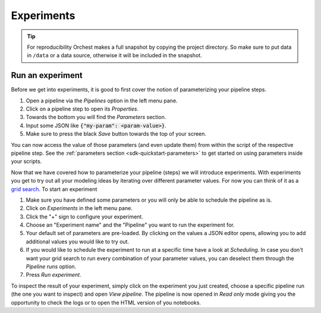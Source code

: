 .. _experiments:

Experiments
===========

.. tip::
   For reproducibility Orchest makes a full snapshot by copying the project directory. So make sure
   to put data in ``/data`` or a data source, otherwise it will be included in the snapshot.

Run an experiment
-----------------

Before we get into experiments, it is good to first cover the notion of parameterizing your pipeline
steps.

1. Open a pipeline via the *Pipelines* option in the left menu pane.
2. Click on a pipeline step to open its *Properties*.
3. Towards the bottom you will find the *Parameters* section. 
4. Input some JSON like :code:`{"my-param": <param-value>}`.
5. Make sure to press the black *Save* button towards the top of your screen.

You can now access the value of those parameters (and even update them) from within the script of
the respective pipeline step.  See the :ref:`parameters section <sdk-quickstart-parameters>` to get
started on using parameters inside your scripts.

Now that we have covered how to parameterize your pipeline (steps) we will introduce experiments.
With experiments you get to try out all your modeling ideas by iterating over different parameter
values. For now you can think of it as a `grid search
<https://scikit-learn.org/stable/modules/grid_search.html>`_. To start an experiment

1. Make sure you have defined some parameters or you will only be able to schedule the pipeline as
   is.
2. Click on *Experiments* in the left menu pane.
3. Click the "+" sign to configure your experiment.
4. Choose an "Experiment name" and the "Pipeline" you want to run the experiment for.
5. Your default set of parameters are pre-loaded. By clicking on the values a JSON editor opens,
   allowing you to add additional values you would like to try out.
6. If you would like to schedule the experiment to run at a specific time have a look at
   *Scheduling*. In case you don't want your grid search to run every combination of your parameter
   values, you can deselect them through the *Pipeline runs* option.
7. Press *Run experiment*.

To inspect the result of your experiment, simply click on the experiment you just created, choose a
specific pipeline run (the one you want to inspect) and open *View pipeline*. The pipeline is now
opened in *Read only* mode giving you the opportunity to check the logs or to open the HTML version
of you notebooks.
